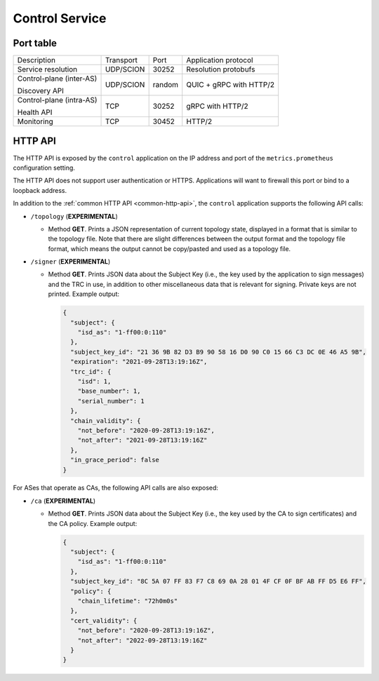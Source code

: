 ***************
Control Service
***************

Port table
==========

+---------------------------+----------------+--------+-----------------------------+
|    Description            | Transport      | Port   | Application protocol        |
+---------------------------+----------------+--------+-----------------------------+
| Service resolution        | UDP/SCION      | 30252  | Resolution protobufs        |
+---------------------------+----------------+--------+-----------------------------+
| Control-plane (inter-AS)  | UDP/SCION      | random | QUIC + gRPC with HTTP/2     |
|                           |                |        |                             |
| Discovery API             |                |        |                             |
+---------------------------+----------------+--------+-----------------------------+
| Control-plane (intra-AS)  | TCP            | 30252  | gRPC with HTTP/2            |
|                           |                |        |                             |
| Health API                |                |        |                             |
+---------------------------+----------------+--------+-----------------------------+
| Monitoring                | TCP            | 30452  | HTTP/2                      |
+---------------------------+----------------+--------+-----------------------------+

HTTP API
========

The HTTP API is exposed by the ``control`` application on the IP address and port of the ``metrics.prometheus``
configuration setting.

The HTTP API does not support user authentication or HTTPS. Applications will want to firewall
this port or bind to a loopback address.

In addition to the :ref:`common HTTP API <common-http-api>`, the ``control``
application supports the following API calls:

- ``/topology`` (**EXPERIMENTAL**)

  - Method **GET**. Prints a JSON representation of current topology state, displayed in
    a format that is similar to the topology file. Note that there are slight differences
    between the output format and the topology file format, which means the output cannot
    be copy/pasted and used as a topology file.

- ``/signer`` (**EXPERIMENTAL**)

  - Method **GET**. Prints JSON data about the Subject Key (i.e., the key used by the
    application to sign messages) and the TRC in use, in addition to other miscellaneous
    data that is relevant for signing. Private keys are not printed. Example output:

    .. code-block:: json

       {
         "subject": {
           "isd_as": "1-ff00:0:110"
         },
         "subject_key_id": "21 36 9B 82 D3 B9 90 58 16 D0 90 C0 15 66 C3 DC 0E 46 A5 9B",
         "expiration": "2021-09-28T13:19:16Z",
         "trc_id": {
           "isd": 1,
           "base_number": 1,
           "serial_number": 1
         },
         "chain_validity": {
           "not_before": "2020-09-28T13:19:16Z",
           "not_after": "2021-09-28T13:19:16Z"
         },
         "in_grace_period": false
       }

For ASes that operate as CAs, the following API calls are also exposed:

- ``/ca`` (**EXPERIMENTAL**)

  - Method **GET**. Prints JSON data about the Subject Key (i.e., the key used by the CA
    to sign certificates) and the CA policy. Example output:

    .. code-block:: json

       {
         "subject": {
           "isd_as": "1-ff00:0:110"
         },
         "subject_key_id": "8C 5A 07 FF 83 F7 C8 69 0A 28 01 4F CF 0F BF AB FF D5 E6 FF",
         "policy": {
           "chain_lifetime": "72h0m0s"
         },
         "cert_validity": {
           "not_before": "2020-09-28T13:19:16Z",
           "not_after": "2022-09-28T13:19:16Z"
         }
       }


